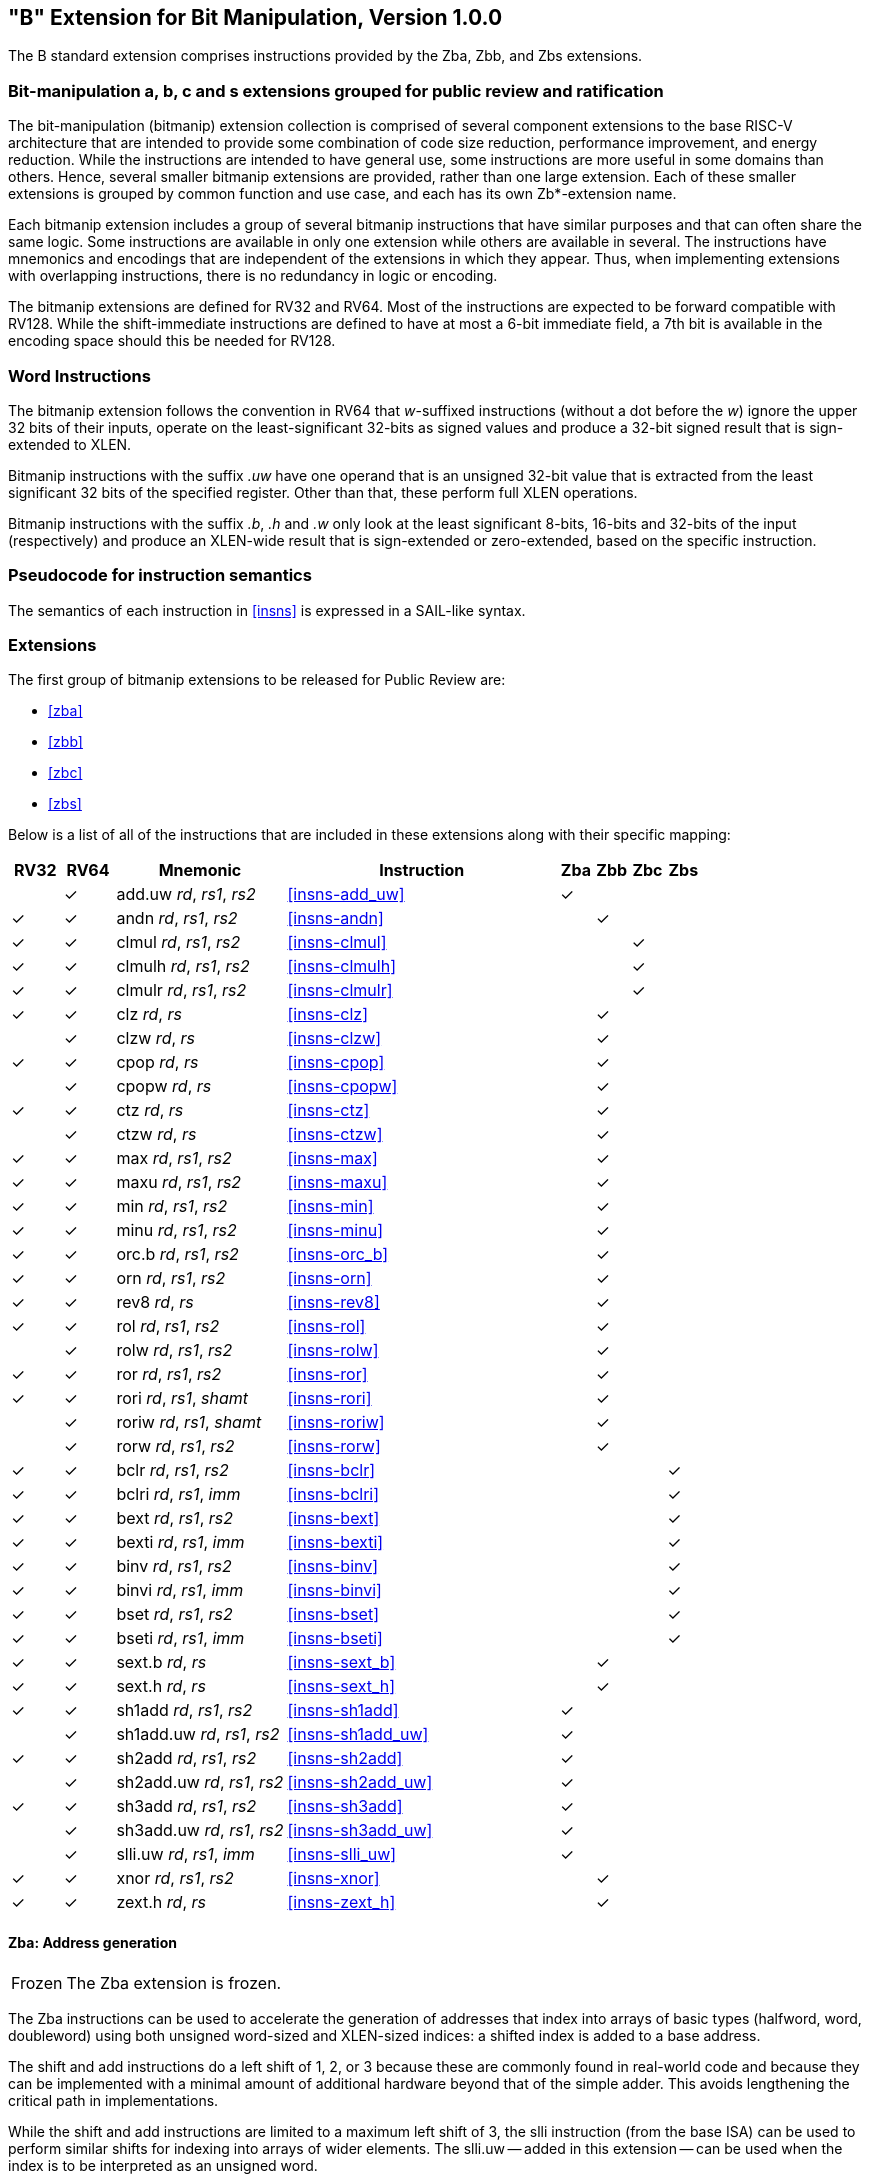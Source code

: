[[bits]]
== "B" Extension for Bit Manipulation, Version 1.0.0

The B standard extension comprises instructions provided by the Zba, Zbb, and
Zbs extensions.

[[preface]]
=== Bit-manipulation a, b, c and s extensions grouped for public review and ratification

The bit-manipulation (bitmanip) extension collection is comprised of several component extensions to the base RISC-V architecture that are intended to provide some combination of code size reduction, performance improvement, and energy reduction.
While the instructions are intended to have general use, some instructions are more useful in some domains than others.
Hence, several smaller bitmanip extensions are provided, rather than one large extension.
Each of these smaller extensions is grouped by common function and use case, and each has its own Zb*-extension name.

Each bitmanip extension includes a group of several bitmanip instructions that have similar purposes and that can often share the same logic. Some instructions are available in only one extension while others are available in several.
The instructions have mnemonics and encodings that are independent of the extensions in which they appear.
Thus, when implementing extensions with overlapping instructions, there is no redundancy in logic or encoding.

The bitmanip extensions are defined for RV32 and RV64.
Most of the instructions are expected to be forward compatible with RV128.
While the shift-immediate instructions are defined to have at most a 6-bit immediate field, a 7th bit is available in the encoding space should this be needed for RV128.

=== Word Instructions

The bitmanip extension follows the convention in RV64 that _w_-suffixed instructions (without a dot before the _w_) ignore the upper 32 bits of their inputs, operate on the least-significant 32-bits as signed values and produce a 32-bit signed result that is sign-extended to XLEN.

Bitmanip instructions with the suffix _.uw_ have one operand that is an unsigned 32-bit value that is extracted from the least significant 32 bits of the specified register.  Other than that, these perform full XLEN operations.

Bitmanip instructions with the suffix _.b_, _.h_ and _.w_ only look at the least significant 8-bits, 16-bits and 32-bits of the input (respectively) and produce an XLEN-wide result that is sign-extended or zero-extended, based on the specific instruction.

=== Pseudocode for instruction semantics

The semantics of each instruction in <<#insns>> is expressed in a SAIL-like syntax.

=== Extensions

The first group of bitmanip extensions to be released for Public Review are:

* <<#zba>>
* <<#zbb>>
* <<#zbc>>
* <<#zbs>>

Below is a list of all of the instructions that are included in these extensions
along with their specific mapping:

[%header,cols="^3,^3,10,16,^2,^2,^2,^2"]
|====
|RV32
|RV64
|Mnemonic
|Instruction
|Zba
|Zbb
|Zbc
|Zbs

|
|&#10003;
|add.uw _rd_, _rs1_, _rs2_
|<<#insns-add_uw>>
|&#10003;
|
|
|

|&#10003;
|&#10003;
|andn _rd_, _rs1_, _rs2_
|<<#insns-andn>>
|
|&#10003;
|
|


|&#10003;
|&#10003;
|clmul _rd_, _rs1_, _rs2_
|<<#insns-clmul>>
|
|
|&#10003;
|

|&#10003;
|&#10003;
|clmulh _rd_, _rs1_, _rs2_
|<<#insns-clmulh>>
|
|
|&#10003;
|

|&#10003;
|&#10003;
|clmulr _rd_, _rs1_, _rs2_
|<<#insns-clmulr>>
|
|
|&#10003;
|

|&#10003;
|&#10003;
|clz _rd_, _rs_
|<<#insns-clz>>
|
|&#10003;
|
|

|
|&#10003;
|clzw _rd_, _rs_
|<<#insns-clzw>>
|
|&#10003;
|
|
|&#10003;
|&#10003;
|cpop _rd_, _rs_
|<<#insns-cpop>>
|
|&#10003;
|
|

|
|&#10003;
|cpopw _rd_, _rs_
|<<#insns-cpopw>>
|
|&#10003;
|
|

|&#10003;
|&#10003;
|ctz _rd_, _rs_
|<<#insns-ctz>>
|
|&#10003;
|
|

|
|&#10003;
|ctzw _rd_, _rs_
|<<#insns-ctzw>>
|
|&#10003;
|
|

|&#10003;
|&#10003;
|max _rd_, _rs1_, _rs2_
|<<#insns-max>>
|
|&#10003;
|
|

|&#10003;
|&#10003;
|maxu _rd_, _rs1_, _rs2_
|<<#insns-maxu>>
|
|&#10003;
|
|

|&#10003;
|&#10003;
|min _rd_, _rs1_, _rs2_
|<<#insns-min>>
|
|&#10003;
|
|

|&#10003;
|&#10003;
|minu _rd_, _rs1_, _rs2_
|<<#insns-minu>>
|
|&#10003;
|
|

|&#10003;
|&#10003;
|orc.b _rd_, _rs1_, _rs2_
|<<#insns-orc_b>>
|
|&#10003;
|
|

|&#10003;
|&#10003;
|orn _rd_, _rs1_, _rs2_
|<<#insns-orn>>
|
|&#10003;
|
|

|&#10003;
|&#10003;
|rev8 _rd_, _rs_
|<<#insns-rev8>>
|
|&#10003;
|
|

|&#10003;
|&#10003;
|rol _rd_, _rs1_, _rs2_
|<<#insns-rol>>
|
|&#10003;
|
|

|
|&#10003;
|rolw _rd_, _rs1_, _rs2_
|<<#insns-rolw>>
|
|&#10003;
|
|

|&#10003;
|&#10003;
|ror _rd_, _rs1_, _rs2_
|<<#insns-ror>>
|
|&#10003;
|
|

|&#10003;
|&#10003;
|rori _rd_, _rs1_, _shamt_
|<<#insns-rori>>
|
|&#10003;
|
|

|
|&#10003;
|roriw _rd_, _rs1_, _shamt_
|<<#insns-roriw>>
|
|&#10003;
|
|

|
|&#10003;
|rorw _rd_, _rs1_, _rs2_
|<<#insns-rorw>>
|
|&#10003;
|
|

|&#10003;
|&#10003;
|bclr _rd_, _rs1_, _rs2_
|<<#insns-bclr>>
|
|
|
|&#10003;

|&#10003;
|&#10003;
|bclri _rd_, _rs1_, _imm_
|<<#insns-bclri>>
|
|
|
|&#10003;

|&#10003;
|&#10003;
|bext _rd_, _rs1_, _rs2_
|<<#insns-bext>>
|
|
|
|&#10003;

|&#10003;
|&#10003;
|bexti _rd_, _rs1_, _imm_
|<<#insns-bexti>>
|
|
|
|&#10003;

|&#10003;
|&#10003;
|binv _rd_, _rs1_, _rs2_
|<<#insns-binv>>
|
|
|
|&#10003;

|&#10003;
|&#10003;
|binvi _rd_, _rs1_, _imm_
|<<#insns-binvi>>
|
|
|
|&#10003;

|&#10003;
|&#10003;
|bset _rd_, _rs1_, _rs2_
|<<#insns-bset>>
|
|
|
|&#10003;

|&#10003;
|&#10003;
|bseti _rd_, _rs1_, _imm_
|<<#insns-bseti>>
|
|
|
|&#10003;

|&#10003;
|&#10003;
|sext.b _rd_, _rs_
|<<#insns-sext_b>>
|
|&#10003;
|
|

|&#10003;
|&#10003;
|sext.h _rd_, _rs_
|<<#insns-sext_h>>
|
|&#10003;
|
|

|&#10003;
|&#10003;
|sh1add _rd_, _rs1_, _rs2_
|<<#insns-sh1add>>
|&#10003;
|
|
|

|
|&#10003;
|sh1add.uw _rd_, _rs1_, _rs2_
|<<#insns-sh1add_uw>>
|&#10003;
|
|
|

|&#10003;
|&#10003;
|sh2add _rd_, _rs1_, _rs2_
|<<#insns-sh2add>>
|&#10003;
|
|
|

|
|&#10003;
|sh2add.uw _rd_, _rs1_, _rs2_
|<<#insns-sh2add_uw>>
|&#10003;
|
|
|

|&#10003;
|&#10003;
|sh3add _rd_, _rs1_, _rs2_
|<<#insns-sh3add>>
|&#10003;
|
|
|

|
|&#10003;
|sh3add.uw _rd_, _rs1_, _rs2_
|<<#insns-sh3add_uw>>
|&#10003;
|
|
|

|
|&#10003;
|slli.uw _rd_, _rs1_, _imm_
|<<#insns-slli_uw>>
|&#10003;
|
|
|

|&#10003;
|&#10003;
|xnor _rd_, _rs1_, _rs2_
|<<#insns-xnor>>
|
|&#10003;
|
|

|&#10003;
|&#10003;
|zext.h _rd_, _rs_
|<<#insns-zext_h>>
|
|&#10003;
|
|

|====

==== Zba: Address generation

[NOTE,caption=Frozen]
====
The Zba extension is frozen.
====

The Zba instructions can be used to accelerate the generation of addresses that index into arrays of basic types (halfword, word, doubleword) using both unsigned word-sized and XLEN-sized indices: a shifted index is added to a base address.

The shift and add instructions do a left shift of 1, 2, or 3 because these are commonly found in real-world code and because they can be implemented with a minimal amount of additional hardware beyond that of the simple adder. This avoids lengthening the critical path in implementations.

While the shift and add instructions are limited to a maximum left shift of 3, the slli instruction (from the base ISA) can be used to perform similar shifts for indexing into arrays of wider elements. The slli.uw -- added in this extension -- can be used when the index is to be interpreted as an unsigned word.

The following instructions (and pseudoinstructions) comprise the Zba extension:

[%header,cols="^1,^1,4,8"]
|===
|RV32
|RV64
|Mnemonic
|Instruction

|
|&#10003;
|add.uw _rd_, _rs1_, _rs2_
|<<#insns-add_uw>>

|&#10003;
|&#10003;
|sh1add _rd_, _rs1_, _rs2_
|<<#insns-sh1add>>

|
|&#10003;
|sh1add.uw _rd_, _rs1_, _rs2_
|<<#insns-sh1add_uw>>

|&#10003;
|&#10003;
|sh2add _rd_, _rs1_, _rs2_
|<<#insns-sh2add>>

|
|&#10003;
|sh2add.uw _rd_, _rs1_, _rs2_
|<<#insns-sh2add_uw>>

|&#10003;
|&#10003;
|sh3add _rd_, _rs1_, _rs2_
|<<#insns-sh3add>>

|
|&#10003;
|sh3add.uw _rd_, _rs1_, _rs2_
|<<#insns-sh3add_uw>>

|
|&#10003;
|slli.uw _rd_, _rs1_, _imm_
|<<#insns-slli_uw>>

|
|&#10003;
|zext.w _rd_, _rs_
|<<#insns-add_uw>>

|===

==== Zbb: Basic bit-manipulation

[NOTE,caption=Frozen]
====
The Zbb extension is frozen.
====
===== Logical with negate

[%header,cols="^1,^1,4,8"]
|===
|RV32
|RV64
|Mnemonic
|Instruction

|&#10003;
|&#10003;
|andn _rd_, _rs1_, _rs2_
|<<#insns-andn>>

|&#10003;
|&#10003;
|orn _rd_, _rs1_, _rs2_
|<<#insns-orn>>

|&#10003;
|&#10003;
|xnor _rd_, _rs1_, _rs2_
|<<#insns-xnor>>
|===

.Implementation Hint
[NOTE, caption="Imp" ]
===============================================================
The Logical with Negate instructions can be implemented by inverting the _rs2_ inputs to the base-required AND, OR, and XOR logic instructions.
In some implementations, the inverter on rs2 used for subtraction can be reused for this purpose.
===============================================================

===== Count leading/trailing zero bits

[%header,cols="^1,^1,4,8"]
|===
|RV32
|RV64
|Mnemonic
|Instruction

|&#10003;
|&#10003;
|clz _rd_, _rs_
|<<#insns-clz>>

|
|&#10003;
|clzw _rd_, _rs_
|<<#insns-clzw>>

|&#10003;
|&#10003;
|ctz _rd_, _rs_
|<<#insns-ctz>>

|
|&#10003;
|ctzw _rd_, _rs_
|<<#insns-ctzw>>
|===

===== Count population

These instructions count the number of set bits (1-bits). This is also
commonly referred to as population count.

[%header,cols="^1,^1,4,8"]
|===
|RV32
|RV64
|Mnemonic
|Instruction

|&#10003;
|&#10003;
|cpop _rd_, _rs_
|<<#insns-cpop>>

|
|&#10003;
|cpopw _rd_, _rs_
|<<#insns-cpopw>>
|===

===== Integer minimum/maximum

The integer minimum/maximum instructions are arithmetic R-type
instructions that return the smaller/larger of two operands.

[%header,cols="^1,^1,4,8"]
|===
|RV32
|RV64
|Mnemonic
|Instruction

|&#10003;
|&#10003;
|max _rd_, _rs1_, _rs2_
|<<#insns-max>>

|&#10003;
|&#10003;
|maxu _rd_, _rs1_, _rs2_
|<<#insns-maxu>>

|&#10003;
|&#10003;
|min _rd_, _rs1_, _rs2_
|<<#insns-min>>

|&#10003;
|&#10003;
|minu _rd_, _rs1_, _rs2_
|<<#insns-minu>>
|===

===== Sign- and zero-extension

These instructions perform the sign-extension or zero-extension of the least significant 8 bits or 16 bits of the source register.

These instructions replace the generalized idioms `slli rD,rS,(XLEN-<size>) + srli` (for zero-extension) or `slli + srai` (for sign-extension) for the sign-extension of 8-bit and 16-bit quantities, and for the zero-extension of 16-bit quantities.

[%header,cols="^1,^1,4,8"]
|===
|RV32
|RV64
|Mnemonic
|Instruction

|&#10003;
|&#10003;
|sext.b _rd_, _rs_
|<<#insns-sext_b>>

|&#10003;
|&#10003;
|sext.h _rd_, _rs_
|<<#insns-sext_h>>

|&#10003;
|&#10003;
|zext.h _rd_, _rs_
|<<#insns-zext_h>>
|===

===== Bitwise rotation

Bitwise rotation instructions are similar to the shift-logical operations from the base spec. However, where the shift-logical 
instructions shift in zeros, the rotate instructions shift in the bits that were shifted out of the other side of the value.
Such operations are also referred to as ‘circular shifts’.



[%header,cols="^1,^1,4,8"]
|===
|RV32
|RV64
|Mnemonic
|Instruction

|&#10003;
|&#10003;
|rol _rd_, _rs1_, _rs2_
|<<#insns-rol>>

|
|&#10003;
|rolw _rd_, _rs1_, _rs2_
|<<#insns-rolw>>

|&#10003;
|&#10003;
|ror _rd_, _rs1_, _rs2_
|<<#insns-ror>>

|&#10003;
|&#10003;
|rori _rd_, _rs1_, _shamt_
|<<#insns-rori>>

|
|&#10003;
|roriw _rd_, _rs1_, _shamt_
|<<#insns-roriw>>

|
|&#10003;
|rorw _rd_, _rs1_, _rs2_
|<<#insns-rorw>>
|===

.Architecture Explanation
[NOTE, caption="AE" ]
===============================================================
The rotate instructions were included to replace a common
four-instruction sequence to achieve the same effect (neg; sll/srl; srl/sll; or)
===============================================================

===== OR Combine

*orc.b* sets the bits of each byte in the result _rd_ to all zeros if no bit within the respective byte of _rs_ is set, or to all ones if any bit within the respective byte of _rs_ is set.

One use-case is string-processing functions, such as *strlen* and *strcpy*, which can use *orc.b* to test for the terminating zero byte by counting the set bits in leading non-zero bytes in a word.

[%header,cols="^1,^1,4,8"]
|===
|RV32
|RV64
|Mnemonic
|Instruction

|&#10003;
|&#10003;
|orc.b _rd_, _rs_
|<<#insns-orc_b>>
|===

===== Byte-reverse

*rev8* reverses the byte-ordering of _rs_.

[%header,cols="^1,^1,4,8"]
|====
|RV32
|RV64
|Mnemonic
|Instruction

|&#10003;
|&#10003;
|rev8 _rd_, _rs_
|<<#insns-rev8>>

|====

==== Zbc: Carry-less multiplication

[NOTE,caption=Frozen]
====
The Zbc extension is frozen.
====

Carry-less multiplication is the multiplication in the polynomial ring over GF(2).

*clmul* produces the lower half of the carry-less product and *clmulh* produces the upper half of the 2&#x2715;XLEN carry-less product.

*clmulr* produces bits 2&#x2715;XLEN−2:XLEN-1 of the 2&#x2715;XLEN carry-less product.

[%header,cols="^1,^1,4,8"]
|===
|RV32
|RV64
|Mnemonic
|Instruction

|&#10003;
|&#10003;
|clmul _rd_, _rs1_, _rs2_
|<<#insns-clmul>>

|&#10003;
|&#10003;
|clmulh _rd_, _rs1_, _rs2_
|<<#insns-clmulh>>

|&#10003;
|&#10003;
|clmulr _rd_, _rs1_, _rs2_
|<<#insns-clmulr>>

|===

==== Zbs: Single-bit instructions

[NOTE,caption=Frozen]
====
The Zbs extension is frozen.
====

The single-bit instructions provide a mechanism to set, clear, invert, or extract
a single bit in a register. The bit is specified by its index.

[%header,cols="^1,^1,4,8"]
|===
|RV32
|RV64
|Mnemonic
|Instruction

|&#10003;
|&#10003;
|bclr _rd_, _rs1_, _rs2_
|<<#insns-bclr>>

|&#10003;
|&#10003;
|bclri _rd_, _rs1_, _imm_
|<<#insns-bclri>>

|&#10003;
|&#10003;
|bext _rd_, _rs1_, _rs2_
|<<#insns-bext>>

|&#10003;
|&#10003;
|bexti _rd_, _rs1_, _imm_
|<<#insns-bexti>>

|&#10003;
|&#10003;
|binv _rd_, _rs1_, _rs2_
|<<#insns-binv>>

|&#10003;
|&#10003;
|binvi _rd_, _rs1_, _imm_
|<<#insns-binvi>>

|&#10003;
|&#10003;
|bset _rd_, _rs1_, _rs2_
|<<#insns-bset>>

|&#10003;
|&#10003;
|bseti _rd_, _rs1_, _imm_
|<<#insns-bseti>>

|===

==== Zbkb: Bit-manipulation for Cryptography

[NOTE,caption=Frozen]
====
The Zbkb extension is frozen.
====

This extension contains instructions essential for implementing
common operations in cryptographic workloads.

[%header,cols="^1,^1,4,8"]
|===
|RV32
|RV64
|Mnemonic
|Instruction


| &#10003; 
| &#10003; 
|  rol         
| <<insns-rol>>

|          
| &#10003; 
|  rolw        
| <<insns-rolw>>

| &#10003; 
| &#10003; 
|  ror         
| <<insns-ror>>

| &#10003; 
| &#10003; 
|  rori        
| <<insns-rori>>

|          
| &#10003; 
|  roriw       
| <<insns-roriw>>

|          
| &#10003; 
|  rorw        
| <<insns-rorw>>

| &#10003; 
| &#10003; 
|  andn        
| <<insns-andn>>

| &#10003; 
| &#10003; 
|  orn         
| <<insns-orn>>

| &#10003; 
| &#10003; 
|  xnor        
| <<insns-xnor>>

| &#10003; 
| &#10003; 
|  pack        
| <<insns-pack>>

| &#10003; 
| &#10003; 
|  packh       
| <<insns-packh>>

|          
| &#10003; 
|  packw       
| <<insns-packw>>

| &#10003; 
| &#10003; 
|  rev.b       
| <<insns-revb>>

| &#10003; 
| &#10003; 
|  rev8        
| <<insns-rev8>>

| &#10003; 
|          
|  zip         
| <<insns-zip>>

| &#10003; 
|          
|  unzip       
| <<insns-unzip>>

|===

==== Zbkc: Carry-less multiplication for Cryptography

[NOTE,caption=Frozen]
====
The Zbkc extension is frozen.
====

Carry-less multiplication is the multiplication in the polynomial ring over
GF(2). This is a critical operation in some cryptographic workloads,
particularly the AES-GCM authenticated encryption scheme.
This extension provides only the instructions needed to
efficiently implement the GHASH operation, which is part of this workload.

[%header,cols="^1,^1,4,8"]
|===
|RV32
|RV64
|Mnemonic
|Instruction

|&#10003;
|&#10003;
|clmul _rd_, _rs1_, _rs2_
|<<#insns-clmul>>

|&#10003;
|&#10003;
|clmulh _rd_, _rs1_, _rs2_
|<<#insns-clmulh>>

|===

==== Zbkx: Crossbar permutations

[NOTE,caption=Frozen]
====
The Zbkx extension is frozen.
====

These instructions implement a "lookup table" for 4 and 8 bit elements
inside the general purpose registers.
_rs1_ is used as a vector of N-bit words, and _rs2_ as a vector of N-bit
indices into _rs1_.
Elements in _rs1_ are replaced by the indexed element in _rs2_, or zero
if the index into _rs2_ is out of bounds.

These instructions are useful for expressing N-bit to N-bit boolean
operations, and implementing cryptographic code with secret
dependent memory accesses (particularly SBoxes) such that the execution
latency does not depend on the (secret) data being operated on.

[%header,cols="^1,^1,4,8"]
|===
|RV32
|RV64
|Mnemonic
|Instruction

|&#10003;
|&#10003;
|xperm.n _rd_, _rs1_, _rs2_
|<<#insns-xpermn>>

|&#10003;
|&#10003;
|xperm.b _rd_, _rs1_, _rs2_
|<<#insns-xpermb>>

|===

<<<

=== Instructions (in alphabetical order)

==== add.uw

Synopsis::
Add unsigned word

Mnemonic::
add.uw _rd_, _rs1_, _rs2_


Pseudoinstructions::
zext.w _rd_, _rs1_ &#8594; add.uw _rd_, _rs1_, zero

Encoding::
xxx

[wavedrom, , svg]
....
{reg:[
    { bits:  7, name: 0x3b, attr: ['OP-32'] },
    { bits:  5, name: 'rd' },
    { bits:  3, name: 0x0, attr: ['ADD.UW'] },
    { bits:  5, name: 'rs1' },
    { bits:  5, name: 'rs2' },
    { bits:  7, name: 0x04, attr: ['ADD.UW'] },
]}
....

Description::
This instruction performs an XLEN-wide addition between _rs2_ and the zero-extended least-significant word of _rs1_.

Operation::
xxx

[source,sail]
--
let base = X(rs2);
let index = EXTZ(X(rs1)[31..0]);

X(rd) = base + index;
--

Included in::
xxx

[%header,cols="4,2,2"]
|===
|Extension
|Minimum version
|Lifecycle state

|Zba (<<zba>>)
|0.93
|Frozen
|===

<<<
==== andn

Synopsis::
AND with inverted operand

Mnemonic::
andn _rd_, _rs1_, _rs2_

Encoding::
xxx

[wavedrom, , svg]
....
{reg:[
    { bits:  7, name: 0x33, attr: ['OP'] },
    { bits:  5, name: 'rd' },
    { bits:  3, name: 0x7, attr: ['ANDN']},
    { bits:  5, name: 'rs1' },
    { bits:  5, name: 'rs2' },
    { bits:  7, name: 0x20, attr: ['ANDN'] },
]}
....

Description:: 
This instruction performs the bitwise logical AND operation between _rs1_ and the bitwise inversion of _rs2_.

Operation::
xxx

[source,sail]
--
X(rd) = X(rs1) & ~X(rs2);
--

Included in::
xxx

[%header,cols="4,2,2"]
|===
|Extension
|Minimum version
|Lifecycle state

|Zbb (<<#zbb>>)
|0.93
|Frozen

|Zbkb (<<#zbkb>>)
|v0.9.4
|Frozen
|===

<<<
==== bclr

Synopsis::
Single-Bit Clear (Register)

Mnemonic::
bclr _rd_, _rs1_, _rs2_

Encoding::
xxx

[wavedrom, , svg]
....
{reg:[
    { bits:  7, name: 0x33, attr: ['OP'] },
    { bits:  5, name: 'rd' },
    { bits:  3, name: 0x1, attr: ['BCLR'] },
    { bits:  5, name: 'rs1' },
    { bits:  5, name: 'rs2' },
    { bits:  7, name: 0x24, attr: ['BCLR/BEXT'] },
]}
....

Description::
This instruction returns _rs1_ with a single bit cleared at the index specified in _rs2_.
The index is read from the lower log2(XLEN) bits of _rs2_.

Operation::
xxx

[source,sail]
--
let index = X(rs2) & (XLEN - 1);
X(rd) = X(rs1) & ~(1 << index)
--

Included in::
xxx

[%header,cols="4,2,2"]
|===
|Extension
|Minimum version
|Lifecycle state

|Zbs (<<#zbs>>)
|0.93
|Frozen
|===

<<<
==== bclri

Synopsis::
Single-Bit Clear (Immediate)

Mnemonic::
bclri _rd_, _rs1_, _shamt_

Encoding (RV32)::
xxx

[wavedrom, , svg]
....
{reg:[
    { bits:  7, name: 0x13, attr: ['OP-IMM'] },
    { bits:  5, name: 'rd' },
    { bits:  3, name: 0x1, attr: ['BCLRI'] },
    { bits:  5, name: 'rs1' },
    { bits:  5, name: 'shamt' },
    { bits:  7, name: 0x24, attr: ['BCLRI'] },
]}
....

Encoding (RV64)::
xxx

[wavedrom, , svg]
....
{reg:[
    { bits:  7, name: 0x13, attr: ['OP-IMM'] },
    { bits:  5, name: 'rd' },
    { bits:  3, name: 0x1, attr: ['BCLRI'] },
    { bits:  5, name: 'rs1' },
    { bits:  6, name: 'shamt' },
    { bits:  6, name: 0x12, attr: ['BCLRI'] },
]}
....

Description::
This instruction returns _rs1_ with a single bit cleared at the index specified in _shamt_.
The index is read from the lower log2(XLEN) bits of _shamt_.
For RV32, the encodings corresponding to shamt[5]=1 are reserved.

Operation::
xxx

[source,sail]
--
let index = shamt & (XLEN - 1);
X(rd) = X(rs1) & ~(1 << index)
--

Included in::
xxx

[%header,cols="4,2,2"]
|===
|Extension
|Minimum version
|Lifecycle state

|Zbs (<<#zbs>>)
|0.93
|Frozen
|===

<<<
==== bext

Synopsis::
Single-Bit Extract (Register)
// Should we describe this as a Set-if-bit-is-set?

Mnemonic::
bext _rd_, _rs1_, _rs2_

Encoding::
xxx

[wavedrom, , svg]
....
{reg:[
    { bits:  7, name: 0x33, attr: ['OP'] },
    { bits:  5, name: 'rd' },
    { bits:  3, name: 0x5, attr: ['BEXT'] },
    { bits:  5, name: 'rs1' },
    { bits:  5, name: 'rs2' },
    { bits:  7, name: 0x24, attr: ['BCLR/BEXT'] },
]}
....

Description::
This instruction returns a single bit extracted from _rs1_ at the index specified in _rs2_.
The index is read from the lower log2(XLEN) bits of _rs2_.

Operation::
xxx

[source,sail]
--
let index = X(rs2) & (XLEN - 1);
X(rd) = (X(rs1) >> index) & 1;
--

Included in::
xxx

[%header,cols="4,2,2"]
|===
|Extension
|Minimum version
|Lifecycle state

|Zbs (<<#zbs>>)
|0.93
|Frozen
|===

<<<
==== bexti

Synopsis::
Single-Bit Extract (Immediate)

Mnemonic::
bexti _rd_, _rs1_, _shamt_

Encoding (RV32)::
xxx

[wavedrom, , svg]
....
{reg:[
    { bits:  7, name: 0x13, attr: ['OP-IMM'] },
    { bits:  5, name: 'rd' },
    { bits:  3, name: 0x5, attr: ['BEXTI'] },
    { bits:  5, name: 'rs1' },
    { bits:  5, name: 'shamt' },
    { bits:  7, name: 0x24, attr: ['BEXTI/BCLRI'] },
]}
....

Encoding (RV64)::
xxx

[wavedrom, , svg]
....
{reg:[
    { bits:  7, name: 0x13, attr: ['OP-IMM'] },
    { bits:  5, name: 'rd' },
    { bits:  3, name: 0x5, attr: ['BEXTI'] },
    { bits:  5, name: 'rs1' },
    { bits:  6, name: 'shamt' },
    { bits:  6, name: 0x12, attr: ['BEXTI/BCLRI'] },
]}
....

Description::
This instruction returns a single bit extracted from _rs1_ at the index specified in _rs2_.
The index is read from the lower log2(XLEN) bits of _shamt_.
For RV32, the encodings corresponding to shamt[5]=1 are reserved.

Operation::
xxx

[source,sail]
--
let index = shamt & (XLEN - 1);
X(rd) = (X(rs1) >> index) & 1;
--

Included in::
xxx

[%header,cols="4,2,2"]
|===
|Extension
|Minimum version
|Lifecycle state

|Zbs (<<#zbs>>)
|0.93
|Frozen
|===

<<<
==== binv

Synopsis::
Single-Bit Invert (Register)

Mnemonic::
binv _rd_, _rs1_, _rs2_

Encoding::
xxx

[wavedrom, , svg]
....
{reg:[
    { bits:  7, name: 0x33, attr: ['OP'] },
    { bits:  5, name: 'rd' },
    { bits:  3, name: 0x1, attr: ['BINV'] },
    { bits:  5, name: 'rs1' },
    { bits:  5, name: 'rs2' },
    { bits:  7, name: 0x34, attr: ['BINV'] },
]}
....

Description::
This instruction returns _rs1_ with a single bit inverted at the index specified in _rs2_.
The index is read from the lower log2(XLEN) bits of _rs2_.

Operation::
xxx

[source,sail]
--
let index = X(rs2) & (XLEN - 1);
X(rd) = X(rs1) ^ (1 << index)
--

Included in::
xxx

[%header,cols="4,2,2"]
|===
|Extension
|Minimum version
|Lifecycle state

|Zbs (<<#zbs>>)
|0.93
|Frozen
|===

<<<
==== binvi

Synopsis::
Single-Bit Invert (Immediate)

Mnemonic::
binvi _rd_, _rs1_, _shamt_

Encoding (RV32)::
xxx

[wavedrom, , svg]
....
{reg:[
    { bits:  7, name: 0x13, attr: ['OP-IMM'] },
    { bits:  5, name: 'rd' },
    { bits:  3, name: 0x1, attr: ['BINV'] },
    { bits:  5, name: 'rs1' },
    { bits:  5, name: 'shamt' },
    { bits:  7, name: 0x34, attr: ['BINVI'] },
]}
....

Encoding (RV64)::
xxx

[wavedrom, , svg]
....
{reg:[
    { bits:  7, name: 0x13, attr: ['OP-IMM'] },
    { bits:  5, name: 'rd' },
    { bits:  3, name: 0x1, attr: ['BINV'] },
    { bits:  5, name: 'rs1' },
    { bits:  6, name: 'shamt' },
    { bits:  6, name: 0x1a, attr: ['BINVI'] },
]}
....

Description::
This instruction returns _rs1_ with a single bit inverted at the index specified in _shamt_.
The index is read from the lower log2(XLEN) bits of _shamt_.
For RV32, the encodings corresponding to shamt[5]=1 are reserved.

Operation::
xxx

[source,sail]
--
let index = shamt & (XLEN - 1);
X(rd) = X(rs1) ^ (1 << index)
--

Included in::
xxx

[%header,cols="4,2,2"]
|===
|Extension
|Minimum version
|Lifecycle state

|Zbs (<<#zbs>>)
|0.93
|Frozen
|===

<<<
==== bset

Synopsis::
Single-Bit Set (Register)

Mnemonic::
bset _rd_, _rs1_,_rs2_

Encoding::
xxx

[wavedrom, , svg]
....
{reg:[
    { bits:  7, name: 0x33, attr: ['OP'] },
    { bits:  5, name: 'rd' },
    { bits:  3, name: 0x1, attr: ['BSET'] },
    { bits:  5, name: 'rs1' },
    { bits:  5, name: 'rs2' },
    { bits:  7, name: 0x14, attr: ['BSET'] },
]}
....

Description::
This instruction returns _rs1_ with a single bit set at the index specified in _rs2_.
The index is read from the lower log2(XLEN) bits of _rs2_.

Operation::
xxx

[source,sail]
--
let index = X(rs2) & (XLEN - 1);
X(rd) = X(rs1) | (1 << index)
--

Included in::
xxx

[%header,cols="4,2,2"]
|===
|Extension
|Minimum version
|Lifecycle state

|Zbs (<<#zbs>>)
|0.93
|Frozen
|===

<<<
==== bseti

Synopsis::
Single-Bit Set (Immediate)

Mnemonic::
bseti _rd_, _rs1_,_shamt_

Encoding (RV32)::
xxx

[wavedrom, , svg]
....
{reg:[
    { bits:  7, name: 0x13, attr: ['OP-IMM'] },
    { bits:  5, name: 'rd' },
    { bits:  3, name: 0x1, attr: ['BSETI'] },
    { bits:  5, name: 'rs1' },
    { bits:  5, name: 'shamt' },
    { bits:  7, name: 0x14, attr: ['BSETI'] },
]}
....

Encoding (RV64)::
xxx

[wavedrom, , svg]
....
{reg:[
    { bits:  7, name: 0x13, attr: ['OP-IMM'] },
    { bits:  5, name: 'rd' },
    { bits:  3, name: 0x1, attr: ['BSETI'] },
    { bits:  5, name: 'rs1' },
    { bits:  6, name: 'shamt' },
    { bits:  6, name: 0x0a, attr: ['BSETI'] },
]}
....

Description::
This instruction returns _rs1_ with a single bit set at the index specified in _shamt_.
The index is read from the lower log2(XLEN) bits of _shamt_.
For RV32, the encodings corresponding to shamt[5]=1 are reserved.

Operation::
xxx

[source,sail]
--
let index = shamt & (XLEN - 1);
X(rd) = X(rs1) | (1 << index)
--

Included in::
xxx

[%header,cols="4,2,2"]
|===
|Extension
|Minimum version
|Lifecycle state

|Zbs (<<#zbs>>)
|0.93
|Frozen
|===

<<<
==== clmul

Synopsis::
Carry-less multiply (low-part)

Mnemonic::
clmul _rd_, _rs1_, _rs2_

Encoding::
xxx

[wavedrom, , svg]
....
{reg:[
    { bits:  7, name: 0x33, attr: ['OP'] },
    { bits:  5, name: 'rd' },
    { bits:  3, name: 0x1, attr: ['CLMUL'] },
    { bits:  5, name: 'rs1' },
    { bits:  5, name: 'rs2' },
    { bits:  7, name: 0x5, attr: ['MINMAX/CLMUL'] },
]}
....

Description::
clmul produces the lower half of the 2·XLEN carry-less product.

Operation::
xxx

[source,sail]
--
let rs1_val = X(rs1);
let rs2_val = X(rs2);
let output : xlenbits = 0;

foreach (i from 0 to (xlen - 1) by 1) {
   output = if   ((rs2_val >> i) & 1)
            then output ^ (rs1_val << i);
            else output;
}

X[rd] = output
--

Included in::
xxx

[%header,cols="4,2,2"]
|===
|Extension
|Minimum version
|Lifecycle state

|Zbc (<<#zbc>>)
|0.93
|Frozen

|Zbkc (<<#zbkc>>)
|v0.9.4
|Frozen
|===

<<<
==== clmulh

Synopsis::
Carry-less multiply (high-part)

Mnemonic::
clmulh _rd_, _rs1_, _rs2_

Encoding::
xxx

[wavedrom, , svg]
....
{reg:[
    { bits:  7, name: 0x33, attr: ['OP'] },
    { bits:  5, name: 'rd' },
    { bits:  3, name: 0x3, attr: ['CLMULH'] },
    { bits:  5, name: 'rs1' },
    { bits:  5, name: 'rs2' },
    { bits:  7, name: 0x5, attr: ['MINMAX/CLMUL'] },
]}
....

Description::
clmulh produces the upper half of the 2·XLEN carry-less product.

Operation::
xxx

[source,sail]
--
let rs1_val = X(rs1);
let rs2_val = X(rs2);
let output : xlenbits = 0;

foreach (i from 1 to xlen by 1) {
   output = if   ((rs2_val >> i) & 1)
            then output ^ (rs1_val >> (xlen - i));
            else output;
}

X[rd] = output
--

Included in::
xxx

[%header,cols="4,2,2"]
|===
|Extension
|Minimum version
|Lifecycle state

|Zbc (<<#zbc>>)
|0.93
|Frozen

|Zbkc (<<#zbkc>>)
|v0.9.4
|Frozen
|===


<<<
==== clmulr

Synopsis::
Carry-less multiply (reversed)

Mnemonic::
clmulr _rd_, _rs1_, _rs2_

Encoding::
xxx

[wavedrom, , svg]
....
{reg:[
    { bits:  7, name: 0x33, attr: ['OP'] },
    { bits:  5, name: 'rd' },
    { bits:  3, name: 0x2, attr: ['CLMULR'] },
    { bits:  5, name: 'rs1' },
    { bits:  5, name: 'rs2' },
    { bits:  7, name: 0x5, attr: ['MINMAX/CLMUL'] },
]}
....

Description::
*clmulr* produces bits 2·XLEN−2:XLEN-1 of the 2·XLEN carry-less
product.

Operation::
xxx

[source,sail]
--
let rs1_val = X(rs1);
let rs2_val = X(rs2);
let output : xlenbits = 0;

foreach (i from 0 to (xlen - 1) by 1) {
   output = if   ((rs2_val >> i) & 1)
            then output ^ (rs1_val >> (xlen - i - 1));
            else output;
}

X[rd] = output
--

.Note
[NOTE, caption="A" ]
===============================================================
The *clmulr* instruction is used to accelerate CRC calculations.
The *r* in the instruction's mnemonic stands for _reversed_, as the
instruction is equivalent to bit-reversing the inputs, performing
a *clmul*, then bit-reversing the output.
===============================================================

Included in::
xxx

[%header,cols="4,2,2"]
|===
|Extension
|Minimum version
|Lifecycle state

|Zbc (<<#zbc>>)
|0.93
|Frozen
|===

<<<
==== clz

Synopsis::
Count leading zero bits

Mnemonic::
clz _rd_, _rs_

Encoding::
xxx

[wavedrom, , svg]
....
{reg:[
    { bits:  7, name: 0x13, attr: ['OP-IMM'] },
    { bits:  5, name: 'rd' },
    { bits:  3, name: 0x1, attr: ['CLZ']  },
    { bits:  5, name: 'rs1' },
    { bits:  5, name: 0x0, attr: ['CLZ'] },
    { bits:  7, name: 0x30, attr: ['CLZ']  },
]}
....

Description:: 
This instruction counts the number of 0's before the first 1, starting at the most-significant bit (i.e., XLEN-1) and progressing to bit 0. Accordingly, if the input is 0, the output is XLEN, and if the most-significant bit of the input is a 1, the output is 0.

Operation::
xxx

[source,sail]
--
val HighestSetBit : forall ('N : Int), 'N >= 0. bits('N) -> int

function HighestSetBit x = {
  foreach (i from (xlen - 1) to 0 by 1 in dec)
    if [x[i]] == 0b1 then return(i) else ();
  return -1;
}

let rs = X(rs);
X[rd] = (xlen - 1) - HighestSetBit(rs);
--

Included in::
xxx

[%header,cols="4,2,2"]
|===
|Extension
|Minimum version
|Lifecycle state

|Zbb (<<#zbb>>)
|0.93
|Frozen
|===

<<<
==== clzw

Synopsis::
Count leading zero bits in word

Mnemonic::
clzw _rd_, _rs_

Encoding::
xxx

[wavedrom, , svg]
....
{reg:[
    { bits:  7, name: 0x1b, attr: ['OP-IMM-32'] },
    { bits:  5, name: 'rd' },
    { bits:  3, name: 0x1, attr: ['CLZW'] },
    { bits:  5, name: 'rs1' },
    { bits:  5, name: 0x0, attr: ['CLZW'] },
    { bits:  7, name: 0x30, attr: ['CLZW'] },
]}
....

Description::
This instruction counts the number of 0's before the first 1 starting at bit 31 and progressing to bit 0.
Accordingly, if the least-significant word is 0, the output is 32, and if the most-significant bit of the word (i.e., bit 31) is a 1, the output is 0.

Operation::
xxx

[source,sail]
--
val HighestSetBit32 : forall ('N : Int), 'N >= 0. bits('N) -> int

function HighestSetBit32 x = {
  foreach (i from 31 to 0 by 1 in dec)
    if [x[i]] == 0b1 then return(i) else ();
  return -1;
}

let rs = X(rs);
X[rd] = 31 - HighestSetBit(rs);
--

Included in::
xxx

[%header,cols="4,2,2"]
|===
|Extension
|Minimum version
|Lifecycle state

|Zbb (<<#zbb>>)
|0.93
|Frozen
|===

<<<
==== cpop

Synopsis::
Count set bits

Mnemonic::
cpop _rd_, _rs_

Encoding::
xxx

[wavedrom, , svg]
....
{reg:[
    { bits:  7, name: 0x13, attr: ['OP-IMM'] },
    { bits:  5, name: 'rd' },
    { bits:  3, name: 0x1, attr: ['CPOP'] },
    { bits:  5, name: 'rs1' },
    { bits:  5, name: 0x2, attr: ['CPOP'] },
    { bits:  7, name: 0x30, attr: ['CPOP'] },
]}
....
Description:: 
This instructions counts the number of 1's (i.e., set bits) in the source register.

Operation::
xxx

[source,sail]
--
let bitcount = 0;
let rs = X(rs);

foreach (i from 0 to (xlen - 1) in inc)
    if rs[i] == 0b1 then bitcount = bitcount + 1 else ();

X[rd] = bitcount
--

.Software Hint
[NOTE, caption="SH" ]
===============================================================
This operations is known as population count, popcount, sideways sum, bit summation, or Hamming weight.

The GCC builtin function `+__builtin_popcount (unsigned int x)+` is implemented by cpop on RV32 and by *cpopw* on RV64.
The GCC builtin function `+__builtin_popcountl (unsigned long x)+` for LP64 is implemented by *cpop* on RV64.
===============================================================

Included in::
xxx

[%header,cols="4,2,2"]
|===
|Extension
|Minimum version
|Lifecycle state

|Zbb (<<#zbb>>)
|0.93
|Frozen
|===

<<<
==== cpopw

Synopsis::
Count set bits in word

Mnemonic::
cpopw _rd_, _rs_

Encoding::
xxx

[wavedrom, , svg]
....
{reg:[
    { bits:  7, name: 0x1b, attr: ['OP-IMM-32'] },
    { bits:  5, name: 'rd' },
    { bits:  3, name: 0x1, attr: ['CPOPW'] },
    { bits:  5, name: 'rs' },
    { bits:  5, name: 0x2, attr: ['CPOPW'] },
    { bits:  7, name: 0x30, attr: ['CPOPW'] },
]}
....
Description:: 
This instructions counts the number of 1's (i.e., set bits) in the least-significant word of the source register.

Operation::
xxx

[source,sail]
--
let bitcount = 0;
let val = X(rs);

foreach (i from 0 to 31 in inc)
    if val[i] == 0b1 then bitcount = bitcount + 1 else ();

X[rd] = bitcount
--

Included in::
xxx

[%header,cols="4,2,2"]
|===
|Extension
|Minimum version
|Lifecycle state

|Zbb (<<#zbb>>)
|0.93
|Frozen
|===

<<<
==== ctz

Synopsis::
Count trailing zeros

Mnemonic::
ctz _rd_, _rs_

Encoding::
xxx

[wavedrom, , svg]
....
{reg:[
    { bits:  7, name: 0x13, attr: ['OP-IMM'] },
    { bits:  5, name: 'rd' },
    { bits:  3, name: 0x1, attr: ['CTZ/CTZW'] },
    { bits:  5, name: 'rs1' },
    { bits:  5, name: 0x1, attr: ['CTZ/CTZW'] },
    { bits:  7, name: 0x30, attr: ['CTZ/CTZW'] },
]}
....

Description:: 
This instruction counts the number of 0's before the first 1, starting at the least-significant bit (i.e., 0) and progressing to the most-significant bit (i.e., XLEN-1).
Accordingly, if the input is 0, the output is XLEN, and if the least-significant bit of the input is a 1, the output is 0.

Operation::
xxx

[source,sail]
--
val LowestSetBit : forall ('N : Int), 'N >= 0. bits('N) -> int

function LowestSetBit x = {
  foreach (i from 0 to (xlen - 1) by 1 in dec)
    if [x[i]] == 0b1 then return(i) else ();
  return xlen;
}

let rs = X(rs);
X[rd] = LowestSetBit(rs);
--

Included in::
xxx

[%header,cols="4,2,2"]
|===
|Extension
|Minimum version
|Lifecycle state

|Zbb (<<#zbb>>)
|0.93
|Frozen
|===

<<<
==== ctzw

Synopsis::
Count trailing zero bits in word

Mnemonic::
ctzw _rd_, _rs_

Encoding::
xxx

[wavedrom, , svg]
....
{reg:[
    { bits:  7, name: 0x1b, attr: ['OP-IMM-32'] },
    { bits:  5, name: 'rd' },
    { bits:  3, name: 0x1, attr: ['CTZ/CTZW'] },
    { bits:  5, name: 'rs1' },
    { bits:  5, name: 0x1, attr: ['CTZ/CTZW'] },
    { bits:  7, name: 0x30, attr: ['CTZ/CTZW'] },
]}
....

Description::
This instruction counts the number of 0's before the first 1, starting at the least-significant bit (i.e., 0) and progressing to the most-significant bit of the least-significant word (i.e., 31). Accordingly, if the least-significant word is 0, the output is 32, and if the least-significant bit of the input is a 1, the output is 0.

Operation::
xxx

[source,sail]
--
val LowestSetBit32 : forall ('N : Int), 'N >= 0. bits('N) -> int

function LowestSetBit32 x = {
  foreach (i from 0 to 31 by 1 in dec)
    if [x[i]] == 0b1 then return(i) else ();
  return 32;
}

let rs = X(rs);
X[rd] = LowestSetBit32(rs);
--

Included in::
xxx

[%header,cols="4,2,2"]
|===
|Extension
|Minimum version
|Lifecycle state

|Zbb (<<#zbb>>)
|0.93
|Frozen
|===

<<<
==== max

Synopsis::
Maximum 

Mnemonic::
max _rd_, _rs1_, _rs2_

Encoding::
xxx

[wavedrom, , svg]
....
{reg:[
    { bits:  7, name: 0x33, attr: ['OP'] },
    { bits:  5, name: 'rd' },
    { bits:  3, name: 0x6, attr: ['MAX']},
    { bits:  5, name: 'rs1' },
    { bits:  5, name: 'rs2' },
    { bits:  7, name: 0x05, attr: ['MINMAX/CLMUL'] },
]}
....

Description::
This instruction returns the larger of two signed integers.

Operation::
xxx

[source,sail]
--
let rs1_val = X(rs1);
let rs2_val = X(rs2);

let result = if   rs1_val <_s rs2_val
             then rs2_val
             else rs1_val;

X(rd) = result;
--

.Software Hint
[NOTE, caption="SW"]
===============================================================
Calculating the absolute value of a signed integer can be performed
using the following sequence: *neg rD,rS* followed by *max
rD,rS,rD*. When using this common sequence, it is suggested that they
are scheduled with no intervening instructions so that
implementations that are so optimized can fuse them together.
===============================================================

Included in::
xxx

[%header,cols="4,2,2"]
|===
|Extension
|Minimum version
|Lifecycle state

|Zbb (<<#zbb>>)
|0.93
|Frozen
|===

<<<
==== maxu

Synopsis::
Unsigned maximum

Mnemonic::
maxu _rd_, _rs1_, _rs2_

Encoding::
xxx

[wavedrom, , svg]
....
{reg:[
    { bits:  7, name: 0x33, attr: ['OP'] },
    { bits:  5, name: 'rd' },
    { bits:  3, name: 0x7, attr: ['MAXU']},
    { bits:  5, name: 'rs1' },
    { bits:  5, name: 'rs2' },
    { bits:  7, name: 0x05, attr: ['MINMAX/CLMUL'] },
]}
....

Description::
This instruction returns the larger of two unsigned integers.

Operation::
xxx

[source,sail]
--
let rs1_val = X(rs1);
let rs2_val = X(rs2);

let result = if   rs1_val <_u rs2_val
             then rs2_val
             else rs1_val;

X(rd) = result;
--

Included in::
xxx

[%header,cols="4,2,2"]
|===
|Extension
|Minimum version
|Lifecycle state

|Zbb (<<#zbb>>)
|0.93
|Frozen
|===

<<<
==== min

Synopsis::
Minimum

Mnemonic::
min _rd_, _rs1_, _rs2_

Encoding::
xxx

[wavedrom, , svg]
....
{reg:[
    { bits:  7, name: 0x33, attr: ['OP'] },
    { bits:  5, name: 'rd' },
    { bits:  3, name: 0x4, attr: ['MIN']},
    { bits:  5, name: 'rs1' },
    { bits:  5, name: 'rs2' },
    { bits:  7, name: 0x05, attr: ['MINMAX/CLMUL'] },
]}
....

Description::
This instruction returns the smaller of two signed integers.

Operation::
xxx

[source,sail]
--
let rs1_val = X(rs1);
let rs2_val = X(rs2);

let result = if   rs1_val <_s rs2_val
             then rs1_val
             else rs2_val;

X(rd) = result;
--

Included in::
xxx

[%header,cols="4,2,2"]
|===
|Extension
|Minimum version
|Lifecycle state

|Zbb (<<#zbb>>)
|0.93
|Frozen
|===

<<<
==== minu

Synopsis::
Unsigned minimum

Mnemonic::
minu _rd_, _rs1_, _rs2_

Encoding::
xxx

[wavedrom, , svg]
....
{reg:[
    { bits:  7, name: 0x33, attr: ['OP'] },
    { bits:  5, name: 'rd' },
    { bits:  3, name: 0x5, attr: ['MINU']},
    { bits:  5, name: 'rs1' },
    { bits:  5, name: 'rs2' },
    { bits:  7, name: 0x05, attr: ['MINMAX/CLMUL'] },
]}
....

Description::
This instruction returns the smaller of two unsigned integers.

Operation::
xxx

[source,sail]
--
let rs1_val = X(rs1);
let rs2_val = X(rs2);

let result = if   rs1_val <_u rs2_val
             then rs1_val
             else rs2_val;

X(rd) = result;
--

Included in::
xxx

[%header,cols="4,2,2"]
|===
|Extension
|Minimum version
|Lifecycle state

|Zbb (<<#zbb>>)
|0.93
|Frozen
|===

<<<
==== orc.b

Synopsis::
Bitwise OR-Combine, byte granule

Mnemonic::
orc.b _rd_, _rs_

Encoding::
xxx

[wavedrom, , svg]
....
{reg:[
    { bits:  7, name: 0x13, attr: ['OP-IMM'] },
    { bits:  5, name: 'rd' },
    { bits:  3, name: 0x5 },
    { bits:  5, name: 'rs' },
    { bits: 12, name: 0x287 }
]}
....

Description:: 
Combines the bits within each byte using bitwise logical OR.
This sets the bits of each byte in the result _rd_ to all zeros if no bit within the respective byte of _rs_ is set, or to all ones if any bit within the respective byte of _rs_ is set.

Operation::
xxx

[source,sail]
--
let input = X(rs);
let output : xlenbits = 0;

foreach (i from 0 to (xlen - 8) by 8) {
   output[(i + 7)..i] = if   input[(i + 7)..i] == 0
                        then 0b00000000
                        else 0b11111111;
}

X[rd] = output;
--

Included in::
xxx

[%header,cols="4,2,2"]
|===
|Extension
|Minimum version
|Lifecycle state

|Zbb (<<#zbb>>)
|0.93
|Frozen
|===

<<<
==== orn

Synopsis::
OR with inverted operand

Mnemonic::
orn _rd_, _rs1_, _rs2_

Encoding::
xxx

[wavedrom, , svg]
....
{reg:[
    { bits:  7, name: 0x33, attr: ['OP'] },
    { bits:  5, name: 'rd' },
    { bits:  3, name: 0x6, attr: ['ORN']},
    { bits:  5, name: 'rs1' },
    { bits:  5, name: 'rs2' },
    { bits:  7, name: 0x20, attr: ['ORN'] },
]}
....

Description:: 
This instruction performs the bitwise logical OR operation between _rs1_ and the bitwise inversion of _rs2_.

Operation::
xxx

[source,sail]
--
X(rd) = X(rs1) | ~X(rs2);
--

Included in::
xxx

[%header,cols="4,2,2"]
|===
|Extension
|Minimum version
|Lifecycle state

|Zbb (<<#zbb>>)
|0.93
|Frozen

|Zbkb (<<#zbkb>>)
|v0.9.4
|Frozen
|===

<<<
==== pack

Synopsis::
Pack the low halves of _rs1_ and _rs2_ into _rd_.

Mnemonic::
pack _rd_, _rs1_, _rs2_

Encoding::
xxx

[wavedrom, , svg]
....
{reg:[
    {bits:  7, name: 0x33, attr: ['OP'] },
    {bits: 5, name: 'rd'},
    {bits: 3, name: 0x4, attr:['PACK']},
    {bits: 5, name: 'rs1'},
    {bits: 5, name: 'rs2'},
    {bits: 7, name: 0x4, attr:['PACK']},
]}
....

Description:: 
The pack instruction packs the XLEN/2-bit lower halves of _rs1_ and _rs2_ into
_rd_, with _rs1_ in the lower half and _rs2_ in the upper half.

Operation::
xxx

[source,sail]
--
let lo_half : bits(xlen/2) = X(rs1)[xlen/2-1..0];
let hi_half : bits(xlen/2) = X(rs2)[xlen/2-1..0];
X(rd) = EXTZ(hi_half @ lo_half);
--

Included in::
xxx

[%header,cols="4,2,2"]
|===
|Extension
|Minimum version
|Lifecycle state

|Zbkb (<<#zbkb>>)
|v0.9.4
|Frozen
|===

<<<
==== packh

Synopsis::
Pack the low bytes of _rs1_ and _rs2_ into _rd_.

Mnemonic::
packh _rd_, _rs1_, _rs2_

Encoding::
xxx

[wavedrom, , svg]
....
{reg:[
    {bits:  7, name: 0x33, attr: ['OP'] },
    {bits: 5, name: 'rd'},
    {bits: 3, name: 0x7, attr: ['PACKH']},
    {bits: 5, name: 'rs1'},
    {bits: 5, name: 'rs2'},
    {bits: 7, name: 0x4, attr: ['PACKH']},
]}
....

Description:: 
And the packh instruction packs the least-significant bytes of
_rs1_ and _rs2_ into the 16 least-significant bits of _rd_,
zero extending the rest of _rd_.

Operation::
xxx

[source,sail]
--
let lo_half : bits(8) = X(rs1)[7..0];
let hi_half : bits(8) = X(rs2)[7..0];
X(rd) = EXTZ(hi_half @ lo_half);
--

Included in::
xxx

[%header,cols="4,2,2"]
|===
|Extension
|Minimum version
|Lifecycle state

|Zbkb (<<#zbkb>>)
|v0.9.4
|Frozen
|===

<<<
==== packw

Synopsis::
Pack the low 16-bits of _rs1_ and _rs2_ into _rd_ on RV64.

Mnemonic::
packw _rd_, _rs1_, _rs2_

Encoding::
xxx

[wavedrom, , svg]
....
{reg:[
{bits: 2, name: 0x3},
{bits: 5, name: 0xe},
{bits: 5, name: 'rd'},
{bits: 3, name: 0x4},
{bits: 5, name: 'rs1'},
{bits: 5, name: 'rs2'},
{bits: 7, name: 0x4},
]}
....

Description:: 
This instruction packs the low 16 bits of
_rs1_ and _rs2_ into the 32 least-significant bits of _rd_,
sign extending the 32-bit result to the rest of _rd_.
This instruction only exists on RV64 based systems.

Operation::
xxx

[source,sail]
--
let lo_half : bits(16) = X(rs1)[15..0];
let hi_half : bits(16) = X(rs2)[15..0];
X(rd) = EXTS(hi_half @ lo_half);
--

Included in::
xxx

[%header,cols="4,2,2"]
|===
|Extension
|Minimum version
|Lifecycle state

|Zbkb (<<#zbkb>>)
|v0.9.4
|Frozen
|===

<<<
==== rev8

Synopsis::
Byte-reverse register

Mnemonic::
rev8 _rd_, _rs_

Encoding (RV32)::
xxx

[wavedrom, , svg]
....
{reg:[
    { bits:  7, name: 0x13, attr: ['OP-IMM'] },
    { bits:  5, name: 'rd' },
    { bits:  3, name: 0x5 },
    { bits:  5, name: 'rs' },
    { bits: 12, name: 0x698 }
]}
....

Encoding (RV64)::
xxx

[wavedrom, , svg]
....
{reg:[
    { bits:  7, name: 0x13, attr: ['OP-IMM'] },
    { bits:  5, name: 'rd' },
    { bits:  3, name: 0x5 },
    { bits:  5, name: 'rs' },
    { bits: 12, name: 0x6b8 }
]}
....

Description:: 
This instruction reverses the order of the bytes in _rs_.

Operation::
xxx

[source,sail]
--
let input = X(rs);
let output : xlenbits = 0;
let j = xlen - 1;

foreach (i from 0 to (xlen - 8) by 8) {
   output[i..(i + 7)] = input[(j - 7)..j];
   j = j - 8;
}

X[rd] = output
--

.Note
[NOTE, caption="A" ]
===============================================================
The *rev8* mnemonic corresponds to different instruction encodings in RV32 and RV64.
===============================================================

.Software Hint
[NOTE, caption="SH" ]
===============================================================
The byte-reverse operation is only available for the full register
width.  To emulate word-sized and halfword-sized byte-reversal,
perform a `rev8 rd,rs` followed by a `srai rd,rd,K`, where K is
XLEN-32 and XLEN-16, respectively.
===============================================================

Included in::
xxx

[%header,cols="4,2,2"]
|===
|Extension
|Minimum version
|Lifecycle state

|Zbb (<<#zbb>>)
|0.93
|Frozen

|Zbkb (<<#zbkb>>)
|v0.9.4
|Frozen
|===

<<<
==== rev.b

Synopsis::
Reverse the bits in each byte of a source register.

Mnemonic::
rev.b _rd_, _rs_

Encoding::
xxx

[wavedrom, , svg]
....
{reg:[
    { bits:  7, name: 0x13, attr: ['OP-IMM'] },
    { bits:  5, name: 'rd' },
    { bits:  3, name: 0x5 },
    { bits:  5, name: 'rs' },
    { bits: 12, name: 0x687 }
]}
....

Description:: 
This instruction reverses the order of the bits in every byte of a register.

Operation::
xxx

[source,sail]
--
result : xlenbits = EXTZ(0b0);
foreach (i from 0 to sizeof(xlen) by 8) {
    result[i+7..i] = reverse_bits_in_byte(X(rs1)[i+7..i]);
};
X(rd) = result;
--

Included in::
xxx

[%header,cols="4,2,2"]
|===
|Extension
|Minimum version
|Lifecycle state

|Zbkb (<<#zbkb>>)
|v0.9.4
|Frozen
|===

<<<
==== rol

Synopsis::
Rotate Left (Register)

Mnemonic::
rol _rd_, _rs1_, _rs2_

Encoding::
xxx

[wavedrom, , svg]
....
{reg:[
    { bits:  7, name: 0x33, attr: ['OP'] },
    { bits:  5, name: 'rd' },
    { bits:  3, name: 0x1, attr: ['ROL']},
    { bits:  5, name: 'rs1' },
    { bits:  5, name: 'rs2' },
    { bits:  7, name: 0x30, attr: ['ROL'] },
]}
....

Description::
This instruction performs a rotate left of _rs1_ by the amount in least-significant log2(XLEN) bits of _rs2_.

Operation::
xxx

[source,sail]
--
let shamt = if   xlen == 32
            then X(rs2)[4..0]
            else X(rs2)[5..0];
let result = (X(rs1) << shamt) | (X(rs1) >> (xlen - shamt));

X(rd) = result;
--

Included in::
xxx

[%header,cols="4,2,2"]
|===
|Extension
|Minimum version
|Lifecycle state

|Zbb (<<#zbb>>)
|0.93
|Frozen

|Zbkb (<<#zbkb>>)
|v0.9.4
|Frozen
|===

<<<
==== rolw

Synopsis::
Rotate Left Word (Register)

Mnemonic::
rolw _rd_, _rs1_, _rs2_

Encoding::
xxx

[wavedrom, , svg]
....
{reg:[
    { bits:  7, name: 0x3b, attr: ['OP-32'] },
    { bits:  5, name: 'rd' },
    { bits:  3, name: 0x1, attr: ['ROLW']},
    { bits:  5, name: 'rs1' },
    { bits:  5, name: 'rs2' },
    { bits:  7, name: 0x30, attr: ['ROLW'] },
]}
....

Description::
This instruction performs a rotate left on the least-significant word of  _rs1_ by the amount in least-significant 5 bits of _rs2_.
The resulting word value is sign-extended by copying bit 31 to all of the more-significant bits. 

Operation::
xxx

[source,sail]
--
let rs1 = EXTZ(X(rs1)[31..0])
let shamt = X(rs2)[4..0];
let result = (rs1 << shamt) | (rs1 >> (32 - shamt));
X(rd) = EXTS(result[31..0]);
--

Included in::
xxx

[%header,cols="4,2,2"]
|===
|Extension
|Minimum version
|Lifecycle state

|Zbb (<<#zbb>>)
|0.93
|Frozen

|Zbkb (<<#zbkb>>)
|v0.9.4
|Frozen
|===

<<<
==== ror

Synopsis::
Rotate Right

Mnemonic::
ror _rd_, _rs1_, _rs2_

Encoding::
xxx

[wavedrom, , svg]
....
{reg:[
    { bits:  7, name: 0x33, attr: ['OP'] },
    { bits:  5, name: 'rd' },
    { bits:  3, name: 0x5, attr: ['ROR']},
    { bits:  5, name: 'rs1' },
    { bits:  5, name: 'rs2' },
    { bits:  7, name: 0x30, attr: ['ROR'] },
]}
....

Description::
This instruction performs a rotate right of _rs1_ by the amount in least-significant log2(XLEN) bits of _rs2_.

Operation::
xxx

[source,sail]
--
let shamt = if   xlen == 32
            then X(rs2)[4..0]
            else X(rs2)[5..0];
let result = (X(rs1) >> shamt) | (X(rs1) << (xlen - shamt));

X(rd) = result;
--

Included in::
xxx

[%header,cols="4,2,2"]
|===
|Extension
|Minimum version
|Lifecycle state

|Zbb (<<#zbb>>)
|0.93
|Frozen

|Zbkb (<<#zbkb>>)
|v0.9.4
|Frozen
|===

<<<
==== rori

Synopsis::
Rotate Right (Immediate)

Mnemonic::
rori _rd_, _rs1_, _shamt_

Encoding (RV32)::
xxx

[wavedrom, , svg]
....
{reg:[
    { bits:  7, name: 0x13, attr: ['OP-IMM'] },
    { bits:  5, name: 'rd' },
    { bits:  3, name: 0x5, attr: ['RORI']},
    { bits:  5, name: 'rs1' },
    { bits:  5, name: 'shamt' },
    { bits:  7, name: 0x30, attr: ['RORI'] },
]}
....

Encoding (RV64)::
xxx

[wavedrom, , svg]
....
{reg:[
    { bits:  7, name: 0x13, attr: ['OP-IMM'] },
    { bits:  5, name: 'rd' },
    { bits:  3, name: 0x5, attr: ['RORI']},
    { bits:  5, name: 'rs1' },
    { bits:  6, name: 'shamt' },
    { bits:  6, name: 0x18, attr: ['RORI'] },
]}
....

Description:: 
This instruction performs a rotate right of _rs1_ by the amount in the least-significant log2(XLEN) bits of _shamt_.
For RV32, the encodings corresponding to shamt[5]=1 are reserved.

Operation::
xxx

[source,sail]
--
let shamt = if   xlen == 32
            then shamt[4..0]
            else shamt[5..0];
let result = (X(rs1) >> shamt) | (X(rs1) << (xlen - shamt));

X(rd) = result;
--

Included in::
xxx

[%header,cols="4,2,2"]
|===
|Extension
|Minimum version
|Lifecycle state

|Zbb (<<#zbb>>)
|0.93
|Frozen

|Zbkb (<<#zbkb>>)
|v0.9.4
|Frozen
|===

<<<
==== roriw

Synopsis::
Rotate Right Word by Immediate

Mnemonic::
roriw _rd_, _rs1_, _shamt_

Encoding::
xxx

[wavedrom, , svg]
....
{reg:[
    { bits:  7, name: 0x1b, attr: ['OP-IMM-32'] },
    { bits:  5, name: 'rd' },
    { bits:  3, name: 0x5, attr: ['RORIW']},
    { bits:  5, name: 'rs1' },
    { bits:  5, name: 'shamt' },
    { bits:  7, name: 0x30, attr: ['RORIW'] },
]}
....

Description:: 
This instruction performs a rotate right on the least-significant word
of _rs1_ by the amount in the least-significant log2(XLEN) bits of
_shamt_.
The resulting word value is sign-extended by copying bit 31 to all of
the more-significant bits.


Operation::
xxx

[source,sail]
--
let rs1_data = EXTZ(X(rs1)[31..0];
let result = (rs1_data >> shamt) | (rs1_data << (32 - shamt));
X(rd) = EXTS(result[31..0]);
--

Included in::
xxx

[%header,cols="4,2,2"]
|===
|Extension
|Minimum version
|Lifecycle state

|Zbb (<<#zbb>>)
|0.93
|Frozen

|Zbkb (<<#zbkb>>)
|v0.9.4
|Frozen
|===

<<<
==== rorw

Synopsis::
Rotate Right Word (Register)

Mnemonic::
rorw _rd_, _rs1_, _rs2_

Encoding::
xxx

[wavedrom, , svg]
....
{reg:[
    { bits:  7, name: 0x3b, attr: ['OP-32'] },
    { bits:  5, name: 'rd' },
    { bits:  3, name: 0x5, attr: ['RORW']},
    { bits:  5, name: 'rs1' },
    { bits:  5, name: 'rs2' },
    { bits:  7, name: 0x30, attr: ['RORW'] },
]}
....

Description:: 
This instruction performs a rotate right on the least-significant word of  _rs1_ by the amount in least-significant 5 bits of _rs2_.
The resultant word is sign-extended by copying bit 31 to all of the more-significant bits.

Operation::
xxx

[source,sail]
--
let rs1 = EXTZ(X(rs1)[31..0])
let shamt = X(rs2)[4..0];
let result = (rs1 >> shamt) | (rs1 << (32 - shamt));
X(rd) = EXTS(result);
--

Included in::
xxx

[%header,cols="4,2,2"]
|===
|Extension
|Minimum version
|Lifecycle state

|Zbb (<<#zbb>>)
|0.93
|Frozen

|Zbkb (<<#zbkb>>)
|v0.9.4
|Frozen
|===

<<<
==== sext.b

Synopsis::
Sign-extend byte

Mnemonic::
sext.b _rd_, _rs_

Encoding::
xxx

[wavedrom, , svg]
....
{reg:[
    { bits:  7, name: 0x13, attr: ['OP-IMM'] },
    { bits:  5, name: 'rd' },
    { bits:  3, name: 0x1, attr: ['SEXT.B/SEXT.H'] },
    { bits:  5, name: 'rs1' },
    { bits:  5, name: 0x04, attr: ['SEXT.B'] },
    { bits:  7, name: 0x30 },
]}
....

Description::
This instruction sign-extends the least-significant byte in the source to XLEN by copying the most-significant bit in the byte (i.e., bit 7) to all of the more-significant bits.

Operation::
xxx

[source,sail]
--
X(rd) = EXTS(X(rs)[7..0]);
--

Included in::
xxx

[%header,cols="4,2,2"]
|===
|Extension
|Minimum version
|Lifecycle state

|Zbb (<<#zbb>>)
|0.93
|Frozen
|===

<<<
==== sext.h

Synopsis::
Sign-extend halfword

Mnemonic::
sext.h _rd_, _rs_

Encoding::
xxx

[wavedrom, , svg]
....
{reg:[
    { bits:  7, name: 0x13, attr: ['OP-IMM'] },
    { bits:  5, name: 'rd' },
    { bits:  3, name: 0x1, attr: ['SEXT.B/SEXT.H'] },
    { bits:  5, name: 'rs1' },
    { bits:  5, name: 0x05, attr: ['SEXT.H'] },
    { bits:  7, name: 0x30 },
]}
....

Description::
This instruction sign-extends the least-significant halfword in _rs_ to XLEN by copying the most-significant bit in the halfword (i.e., bit 15) to all of the more-significant bits.

Operation::
xxx

[source,sail]
--
X(rd) = EXTS(X(rs)[15..0]);
--

Included in::
xxx

[%header,cols="4,2,2"]
|===
|Extension
|Minimum version
|Lifecycle state

|Zbb (<<#zbb>>)
|0.93
|Frozen
|===


<<<
==== sh1add

Synopsis::
Shift left by 1 and add

Mnemonic::
sh1add _rd_, _rs1_, _rs2_

Encoding::
xxx

[wavedrom, , svg]
....
{reg:[
    { bits:  7, name: 0x33, attr: ['OP'] },
    { bits:  5, name: 'rd' },
    { bits:  3, name: 0x2, attr: ['SH1ADD'] },
    { bits:  5, name: 'rs1' },
    { bits:  5, name: 'rs2' },
    { bits:  7, name: 0x10, attr: ['SH1ADD'] },
]}
....

Description::
This instruction shifts _rs1_ to the left by 1 bit and adds it to _rs2_.

Operation::
xxx

[source,sail]
--
X(rd) = X(rs2) + (X(rs1) << 1);
--

Included in::
xxx

[%header,cols="4,2,2"]
|===
|Extension
|Minimum version
|Lifecycle state

|Zba (<<#zba>>)
|0.93
|Frozen
|===

// We have decided that this and all other instructions will not have reserved encodings for "useless encodings"
// We could follow suit of the base ISA and create HINTs if there is some recognized value for doing so

<<<
==== sh1add.uw

Synopsis::
Shift unsigned word left by 1 and add

Mnemonic::
sh1add.uw _rd_, _rs1_, _rs2_
Encoding::
xxx

[wavedrom, , svg]
....
{reg:[
    { bits:  7, name: 0x3b, attr: ['OP-32'] },
    { bits:  5, name: 'rd' },
    { bits:  3, name: 0x2, attr: ['SH1ADD.UW'] },
    { bits:  5, name: 'rs1' },
    { bits:  5, name: 'rs2' },
    { bits:  7, name: 0x10, attr: ['SH1ADD.UW']  },
]}
....

Description::
This instruction performs an XLEN-wide addition of two addends.
The first addend is _rs2_. The second addend is the unsigned value formed by extracting the least-significant word of _rs1_ and shifting it left by 1 place.

Operation::
xxx

[source,sail]
--
let base = X(rs2);
let index = EXTZ(X(rs1)[31..0]);

X(rd) = base + (index << 1);
--

Included in::
xxx

[%header,cols="4,2,2"]
|===
|Extension
|Minimum version
|Lifecycle state

|Zba (<<#zba>>)
|0.93
|Frozen
|===

<<<
==== sh2add

Synopsis::
Shift left by 2 and add

Mnemonic::
sh2add _rd_, _rs1_, _rs2_

Encoding::
xxx

[wavedrom, , svg]
....
{reg:[
    { bits:  7, name: 0x33, attr: ['OP'] },
    { bits:  5, name: 'rd' },
    { bits:  3, name: 0x4, attr: ['SH2ADD'] },
    { bits:  5, name: 'rs1' },
    { bits:  5, name: 'rs2' },
    { bits:  7, name: 0x10, attr: ['SH2ADD'] },
]}
....

Description::
This instruction shifts _rs1_ to the left by 2 places and adds it to _rs2_.

Operation::
xxx

[source,sail]
--
X(rd) = X(rs2) + (X(rs1) << 2);
--

Included in::
xxx

[%header,cols="4,2,2"]
|===
|Extension
|Minimum version
|Lifecycle state

|Zba (<<#zba>>)
|0.93
|Frozen
|===

<<<
==== sh2add.uw

Synopsis::
Shift unsigned word left by 2 and add

Mnemonic::
sh2add.uw _rd_, _rs1_, _rs2_

Encoding::
xxx

[wavedrom, , svg]
....
{reg:[
    { bits:  7, name: 0x3b, attr: ['OP-32'] },
    { bits:  5, name: 'rd' },
    { bits:  3, name: 0x4, attr: ['SH2ADD.UW'] },
    { bits:  5, name: 'rs1' },
    { bits:  5, name: 'rs2' },
    { bits:  7, name: 0x10, attr: ['SH2ADD.UW'] },
]}
....

Description::
This instruction performs an XLEN-wide addition of two addends.
The first addend is _rs2_.
The second addend is the unsigned value formed by extracting the least-significant word of _rs1_ and shifting it left by 2 places.

Operation::
xxx

[source,sail]
--
let base = X(rs2);
let index = EXTZ(X(rs1)[31..0]);

X(rd) = base + (index << 2);
--

Included in::
xxx

[%header,cols="4,2,2"]
|===
|Extension
|Minimum version
|Lifecycle state

|Zba (<<#zba>>)
|0.93
|Frozen
|===

<<<
==== sh3add

Synopsis::
Shift left by 3 and add

Mnemonic::
sh3add _rd_, _rs1_, _rs2_

Encoding::
xxx

[wavedrom, , svg]
....
{reg:[
    { bits:  7, name: 0x33, attr: ['OP'] },
    { bits:  5, name: 'rd' },
    { bits:  3, name: 0x6, attr: ['SH3ADD'] },
    { bits:  5, name: 'rs1' },
    { bits:  5, name: 'rs2' },
    { bits:  7, name: 0x10, attr: ['SH3ADD'] },
]}
....

Description::
This instruction shifts _rs1_ to the left by 3 places and adds it to _rs2_.

Operation::
xxx

[source,sail]
--
X(rd) = X(rs2) + (X(rs1) << 3);
--

Included in::
xxx

[%header,cols="4,2,2"]
|===
|Extension
|Minimum version
|Lifecycle state

|Zba (<<#zba>>)
|0.93
|Frozen
|===

<<<
==== sh3add.uw

Synopsis::
Shift unsigned word left by 3 and add

Mnemonic::
sh3add.uw _rd_, _rs1_, _rs2_

Encoding::
xxx

[wavedrom, , svg]
....
{reg:[
    { bits:  7, name: 0x3b, attr: ['OP-32'] },
    { bits:  5, name: 'rd' },
    { bits:  3, name: 0x6, attr: ['SH3ADD.UW'] },
    { bits:  5, name: 'rs1' },
    { bits:  5, name: 'rs2' },
    { bits:  7, name: 0x10, attr: ['SH3ADD.UW'] },
]}
....

Description::
This instruction performs an XLEN-wide addition of two addends. The first addend is _rs2_. The second addend is the unsigned value formed by extracting the least-significant word of _rs1_ and shifting it left by 3 places.

Operation::
xxx

[source,sail]
--
let base = X(rs2);
let index = EXTZ(X(rs1)[31..0]);

X(rd) = base + (index << 3);
--

Included in::
xxx

[%header,cols="4,2,2"]
|===
|Extension
|Minimum version
|Lifecycle state

|Zba (<<#zba>>)
|0.93
|Frozen
|===

<<<
==== slli.uw

Synopsis::
Shift-left unsigned word (Immediate)

Mnemonic::
slli.uw _rd_, _rs1_, _shamt_

Encoding::
xxx

[wavedrom, , svg]
....
{reg:[
    { bits:  7, name: 0x1b, attr: ['OP-IMM-32'] },
    { bits:  5, name: 'rd' },
    { bits:  3, name: 0x1, attr: ['SLLI.UW'] },
    { bits:  5, name: 'rs1' },
    { bits:  6, name: 'shamt' },
    { bits:  6, name: 0x02, attr: ['SLLI.UW'] },
]}
....

Description::
This instruction takes the least-significant word of _rs1_, zero-extends it, and shifts it left by the immediate.

Operation::
xxx

[source,sail]
--
X(rd) = (EXTZ(X(rs)[31..0]) << shamt);
--

Included in::
xxx

[%header,cols="4,2,2"]
|===
|Extension
|Minimum version
|Lifecycle state

|Zba (<<#zba>>)
|0.93
|Frozen
|===

.Architecture Explanation
[NOTE, caption="A" ]
===============================================================
This instruction is the same as *slli* with *zext.w* performed on _rs1_ before shifting.
===============================================================

<<<
==== unzip

Synopsis::
Implements the inverse of the zip instruction.

Mnemonic::
unzip _rd_, _rs_

Encoding::
xxx

[wavedrom, , svg]
....
{reg:[
{bits: 7, name: 0x13, attr: ['OP-IMM']},
{bits: 5, name: 'rd'},
{bits: 3, name: 0x5},
{bits: 5, name: 'rs1'},
{bits: 5, name: 0x1f},
{bits: 7, name: 0x4},
]}
....

Description:: 
This instruction gathers bits from the high and low halves of the source
word into odd/even bit positions in the destination word.
It is the inverse of the <<insns-zip,zip>> instruction.
This instruction is available only on RV32.

Operation::
xxx

[source,sail]
--
foreach (i from 0 to xlen/2-1) {
  X(rd)[i] = X(rs1)[2*i]
  X(rd)[i+xlen/2] = X(rs1)[2*i+1]
}
--

.Software Hint
[NOTE, caption="SH" ]
===============================================================
This instruction is useful for implementing the SHA3 cryptographic
hash function on a 32-bit architecture, as it implements the
bit-interleaving operation used to speed up the 64-bit rotations
directly.
===============================================================

Included in::
xxx

[%header,cols="4,2,2"]
|===
|Extension
|Minimum version
|Lifecycle state

|Zbkb (<<#zbkb>>) (RV32)
|v0.9.4
|Frozen
|===

<<<
==== xnor

Synopsis::
Exclusive NOR

Mnemonic::
xnor _rd_, _rs1_, _rs2_

Encoding::
xxx

[wavedrom, , svg]
....
{reg:[
    { bits:  7, name: 0x33, attr: ['OP'] },
    { bits:  5, name: 'rd' },
    { bits:  3, name: 0x4, attr: ['XNOR']},
    { bits:  5, name: 'rs1' },
    { bits:  5, name: 'rs2' },
    { bits:  7, name: 0x20, attr: ['XNOR'] },
]}
....

Description:: 
This instruction performs the bit-wise exclusive-NOR operation on _rs1_ and _rs2_.

Operation::
xxx

[source,sail]
--
X(rd) = ~(X(rs1) ^ X(rs2));
--

Included in::
xxx

[%header,cols="4,2,2"]
|===
|Extension
|Minimum version
|Lifecycle state

|Zbb (<<#zbb>>)
|0.93
|Frozen

|Zbkb (<<#zbkb>>)
|v0.9.4
|Frozen
|===

<<<
==== xperm.b

Synopsis::
Byte-wise lookup of indices into a vector in registers.

Mnemonic::
xperm.b _rd_, _rs1_, _rs2_

Encoding::
xxx

[wavedrom, , svg]
....
{reg:[
{bits: 2, name: 0x3},
{bits: 5, name: 0xc},
{bits: 5, name: 'rd'},
{bits: 3, name: 0x4},
{bits: 5, name: 'rs1'},
{bits: 5, name: 'rs2'},
{bits: 7, name: 0x14},
]}
....

Description:: 
The xperm.b instruction operates on bytes.
The _rs1_ register contains a vector of XLEN/8 8-bit elements.
The _rs2_ register contains a vector of XLEN/8 8-bit indexes.
The result is each element in _rs2_ replaced by the indexed element in _rs1_,
or zero if the index into _rs2_ is out of bounds.

Operation::
xxx

[source,sail]
--
val xpermb_lookup : (bits(8), xlenbits) -> bits(8)
function xpermb_lookup (idx, lut) = {
    (lut >> (idx @ 0b000))[7..0]
}

function clause execute ( XPERM_B (rs2,rs1,rd)) = {
    result : xlenbits = EXTZ(0b0);
    foreach(i from 0 to xlen by 8) {
        result[i+7..i] = xpermn_lookup(X(rs2)[i+7..i], X(rs1));
    };
    X(rd) = result;
    RETIRE_SUCCESS
}
--

Included in::
xxx

[%header,cols="4,2,2"]
|===
|Extension
|Minimum version
|Lifecycle state

|Zbkx (<<#zbkx>>)
|v0.9.4
|Frozen
|===

<<<
==== xperm.n

Synopsis::
Nibble-wise lookup of indices into a vector.

Mnemonic::
xperm.n _rd_, _rs1_, _rs2_

Encoding::
xxx

[wavedrom, , svg]
....
{reg:[
{bits: 2, name: 0x3},
{bits: 5, name: 0xc},
{bits: 5, name: 'rd'},
{bits: 3, name: 0x2},
{bits: 5, name: 'rs1'},
{bits: 5, name: 'rs2'},
{bits: 7, name: 0x14},
]}
....

Description:: 
The xperm.n instruction operates on nibbles.
The _rs1_ register contains a vector of XLEN/4 4-bit elements.
The _rs2_ register contains a vector of XLEN/4 4-bit indexes.
The result is each element in _rs2_ replaced by the indexed element in _rs1_,
or zero if the index into _rs2_ is out of bounds.

Operation::
xxx

[source,sail]
--
val xpermn_lookup : (bits(4), xlenbits) -> bits(4)
function xpermn_lookup (idx, lut) = {
    (lut >> (idx @ 0b00))[3..0]
}

function clause execute ( XPERM_N (rs2,rs1,rd)) = {
    result : xlenbits = EXTZ(0b0);
    foreach(i from 0 to xlen by 4) {
        result[i+3..i] = xpermn_lookup(X(rs2)[i+3..i], X(rs1));
    };
    X(rd) = result;
    RETIRE_SUCCESS
}
--

Included in::
xxx

[%header,cols="4,2,2"]
|===
|Extension
|Minimum version
|Lifecycle state

|Zbkx (<<#zbkx>>)
|v0.9.4
|Frozen
|===

<<<
==== zext.h

Synopsis::
Zero-extend halfword

Mnemonic::
zext.h _rd_, _rs_

Encoding (RV32)::
xxx

[wavedrom, , svg]
....
{reg:[
    { bits:  7, name: 0x33, attr: ['OP'] },
    { bits:  5, name: 'rd' },
    { bits:  3, name: 0x4, attr: ['ZEXT.H']},
    { bits:  5, name: 'rs' },
    { bits:  5, name: 0x00 },
    { bits:  7, name: 0x04 },
]}
....

Encoding (RV64)::
xxx

[wavedrom, , svg]
....
{reg:[
    { bits:  7, name: 0x3b, attr: ['OP-32'] },
    { bits:  5, name: 'rd' },
    { bits:  3, name: 0x4, attr: ['ZEXT.H']},
    { bits:  5, name: 'rs' },
    { bits:  5, name: 0x00 },
    { bits:  7, name: 0x04 },
]}
....

Description::
This instruction zero-extends the least-significant halfword of the source to XLEN by inserting 0's into all of the bits more significant than 15.

Operation::
xxx

[source,sail]
--
X(rd) = EXTZ(X(rs)[15..0]);
--

.Note
[NOTE, caption="A" ]
===============================================================
The *zext.h* mnemonic corresponds to different instruction encodings in RV32 and RV64.
===============================================================

Included in::
xxx

[%header,cols="4,2,2"]
|===
|Extension
|Minimum version
|Lifecycle state

|Zbb (<<#zbb>>)
|0.93
|Frozen
|===

<<<
==== zip

Synopsis::
Gather odd and even bits of the source word into upper/lower halves of the
destination.

Mnemonic::
zip _rd_, _rs_

Encoding::
xxx

[wavedrom, , svg]
....
{reg:[
{bits: 7, name: 0x13, attr: ['OP-IMM']},
{bits: 5, name: 'rd'},
{bits: 3, name: 0x1},
{bits: 5, name: 'rs1'},
{bits: 5, name: 0x1e},
{bits: 7, name: 0x4},
]}
....

Description:: 
This instruction scatters all of the odd and even bits of a source word into
the high and low halves of a destination word.
It is the inverse of the <<insns-unzip,unzip>> instruction.
This instruction is available only on RV32.

Operation::
xxx

[source,sail]
--
foreach (i from 0 to xlen/2-1) {
  X(rd)[2*i] = X(rs1)[i]
  X(rd)[2*i+1] = X(rs1)[i+xlen/2]
}
--

.Software Hint
[NOTE, caption="SH" ]
===============================================================
This instruction is useful for implementing the SHA3 cryptographic
hash function on a 32-bit architecture, as it implements the
bit-interleaving operation used to speed up the 64-bit rotations
directly.
===============================================================

Included in::
xxx

[%header,cols="4,2,2"]
|===
|Extension
|Minimum version
|Lifecycle state

|Zbkb (<<#zbkb>>) (RV32)
|v0.9.4
|Frozen
|===


=== Software optimization guide

==== strlen

The *orc.b* instruction allows for the efficient detection of *NUL* bytes in an XLEN-sized chunk of data:

 * the result of *orc.b* on a chunk that does not contain any *NUL* bytes will be all-ones, and
 * after a bitwise-negation of the result of *orc.b*, the number of data bytes before the  first *NUL* byte (if any) can be detected by *ctz*/*clz* (depending on the endianness of data).

A full example of a *strlen* function, which uses these techniques and also demonstrates the use of it for unaligned/partial data, is the following:

[source,asm]
--
#include <sys/asm.h>

	.text
	.globl strlen
	.type  strlen, @function
strlen:
	andi	a3, a0, (SZREG-1)   // offset
	andi    a1, a0, -SZREG      // align pointer
.Lprologue:
	li      a4, SZREG
	sub     a4, a4, a3          // XLEN - offset
	slli	a3, a3, 3           // offset * 8
	REG_L   a2, 0(a1)           // chunk
	/*
	 * Shift the partial/unaligned chunk we loaded to remove the bytes
	 * from before the start of the string, adding NUL bytes at the end.
	 */
#if __BYTE_ORDER__ == __ORDER_LITTLE_ENDIAN__	
	srl	a2, a2 ,a3          // chunk >> (offset * 8)
#else
	sll     a2, a2, a3
#endif
	orc.b   a2, a2
	not	a2, a2
	/*
	 * Non-NUL bytes in the string have been expanded to 0x00, while
 	 * NUL bytes have become 0xff.  Search for the first set bit
	 * (corresponding to a NUL byte in the original chunk).
	 */
#if __BYTE_ORDER__ == __ORDER_LITTLE_ENDIAN__
	ctz     a2, a2
#else
	clz     a2, a2
#endif
	/*
	 * The first chunk is special: compare against the number of valid
	 * bytes in this chunk.
	 */
	srli    a0, a2, 3
	bgtu    a4, a0, .Ldone
	addi    a3, a1, SZREG
	li      a4, -1
	.align 2
	/*
	 * Our critical loop is 4 instructions and processes data in 4 byte
	 * or 8 byte chunks.
	 */
.Lloop:
	REG_L   a2, SZREG(a1)
	addi    a1, a1, SZREG
	orc.b   a2, a2
	beq     a2, a4, .Lloop

.Lepilogue:
	not     a2, a2
#if __BYTE_ORDER__ == __ORDER_LITTLE_ENDIAN__
	ctz     a2, a2
#else
	clz     a2, a2
#endif
	sub     a1, a1, a3
	add	a0, a0, a1
	srli    a2, a2, 3
	add 	a0, a0, a2
.Ldone:
	ret
--

==== strcmp

[source,asm]
--
#include <sys/asm.h>

  .text
  .globl strcmp
  .type  strcmp, @function
strcmp:
  or    a4, a0, a1
  li    t2, -1
  and   a4, a4, SZREG-1
  bnez  a4, .Lsimpleloop

  # Main loop for aligned strings
.Lloop:
  REG_L a2, 0(a0)
  REG_L a3, 0(a1)
  orc.b t0, a2
  bne   t0, t2, .Lfoundnull
  addi  a0, a0, SZREG
  addi  a1, a1, SZREG
  beq   a2, a3, .Lloop
  
  # Words don't match, and no null byte in first word.
  # Get bytes in big-endian order and compare.
#if __BYTE_ORDER__ == __ORDER_LITTLE_ENDIAN__
  rev8  a2, a2
  rev8  a3, a3
#endif
  # Synthesize (a2 >= a3) ? 1 : -1 in a branchless sequence.
  sltu a0, a2, a3
  neg  a0, a0
  ori  a0, a0, 1
  ret

.Lfoundnull:
  # Found a null byte.
  # If words don't match, fall back to simple loop.
  bne   a2, a3, .Lsimpleloop

  # Otherwise, strings are equal.
  li    a0, 0
  ret

  # Simple loop for misaligned strings
.Lsimpleloop:
  lbu   a2, 0(a0)
  lbu   a3, 0(a1)
  addi  a0, a0, 1
  addi  a1, a1, 1
  bne   a2, a3, 1f
  bnez  a2, .Lsimpleloop

1:
  sub   a0, a2, a3
  ret

.size   strcmp, .-strcmp
--
